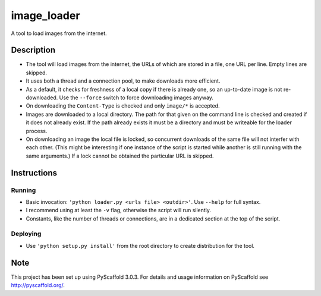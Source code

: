 ============
image_loader
============


A tool to load images from the internet.

Description
===========

- The tool will load images from the internet, the URLs of which are stored in a
  file, one URL per line. Empty lines are skipped.
- It uses both a thread and a connection pool, to make downloads more efficient.
- As a default, it checks for freshness of a local copy if there is already one,
  so an up-to-date image is not re-downloaded. Use the ``--force`` switch to force
  downloading images anyway.
- On downloading the ``Content-Type`` is checked and only ``image/*`` is
  accepted.
- Images are downloaded to a local directory. The path for that given on the
  command line is checked and created if it does not already exist. If the path
  already exists it must be a directory and must be writeable for the loader
  process.
- On downloading an image the local file is locked, so concurrent downloads of the same
  file will not interfer with each other. (This might be interesting if one
  instance of the script is started while another is still running with the same
  arguments.) If a lock cannot be obtained the particular URL is skipped.


Instructions
============

Running
-------

- Basic invocation: ``'python loader.py <urls file> <outdir>'``. Use ``--help`` for full syntax.
- I recommend using at least the ``-v`` flag, otherwise the script will run silently.
- Constants, like the number of threads or connections, are in a dedicated section
  at the top of the script.

Deploying
---------

- Use ``'python setup.py install'`` from the root directory to create distribution for the tool.


Note
====

This project has been set up using PyScaffold 3.0.3. For details and usage
information on PyScaffold see http://pyscaffold.org/.
